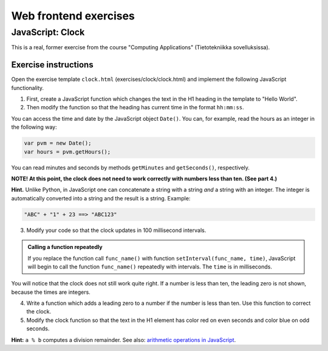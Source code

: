 Web frontend exercises
======================

JavaScript: Clock
-----------------

This is a real, former exercise from the course "Computing Applications"
(Tietotekniikka sovelluksissa).

Exercise instructions
.....................

Open the exercise template ``clock.html`` (exercises/clock/clock.html) and
implement the following JavaScript functionality.

1. First, create a JavaScript function which changes the text in the H1 heading
   in the template to "Hello World".

2. Then modify the function so that the heading has current time in the format
   ``hh:mm:ss``.

You can access the time and date by the JavaScript object ``Date()``. You can,
for example, read the hours as an integer in the following way:

.. code-block:: javascript

    var pvm = new Date();
    var hours = pvm.getHours();

You can read minutes and seconds by methods ``getMinutes`` and ``getSeconds()``,
respectively.

**NOTE! At this point, the clock does not need to work correctly with numbers
less than ten. (See part 4.)**

**Hint.** \ Unlike Python, in JavaScript one can concatenate a string with a
string *and* a string with an integer. The integer is automatically converted
into a string and the result is a string. Example:

.. code-block:: javascript

    "ABC" + "1" + 23 ==> "ABC123"

3. Modify your code so that the clock updates in 100 millisecond intervals.

.. admonition:: Calling a function repeatedly
  :class: note

  If you replace the function call ``func_name()`` with function
  ``setInterval(func_name, time)``, JavaScript will begin to call the function
  ``func_name()`` repeatedly with intervals. The ``time`` is in milliseconds.

You will notice that the clock does not still work quite right. If a number is
less than ten, the leading zero is not shown, because the times are integers.

4. Write a function which adds a leading zero to a number if the number is
   less than ten. Use this function to correct the clock.

5. Modify the clock function so that the text in the H1 element has color
   red on even seconds and color blue on odd seconds.

**Hint:** ``a % b`` computes a division remainder. See also: `arithmetic
operations in JavaScript
<https://developer.mozilla.org/en/docs/Web/JavaScript/Reference/Operators/Arithmetic_Operators#Remainder>`_.

.. submit:: clock 10
  :config: exercises/clock/config.yaml
  :title: Clock
